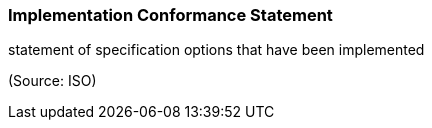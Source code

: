 === Implementation Conformance Statement

statement of specification options that have been implemented

(Source: ISO)

